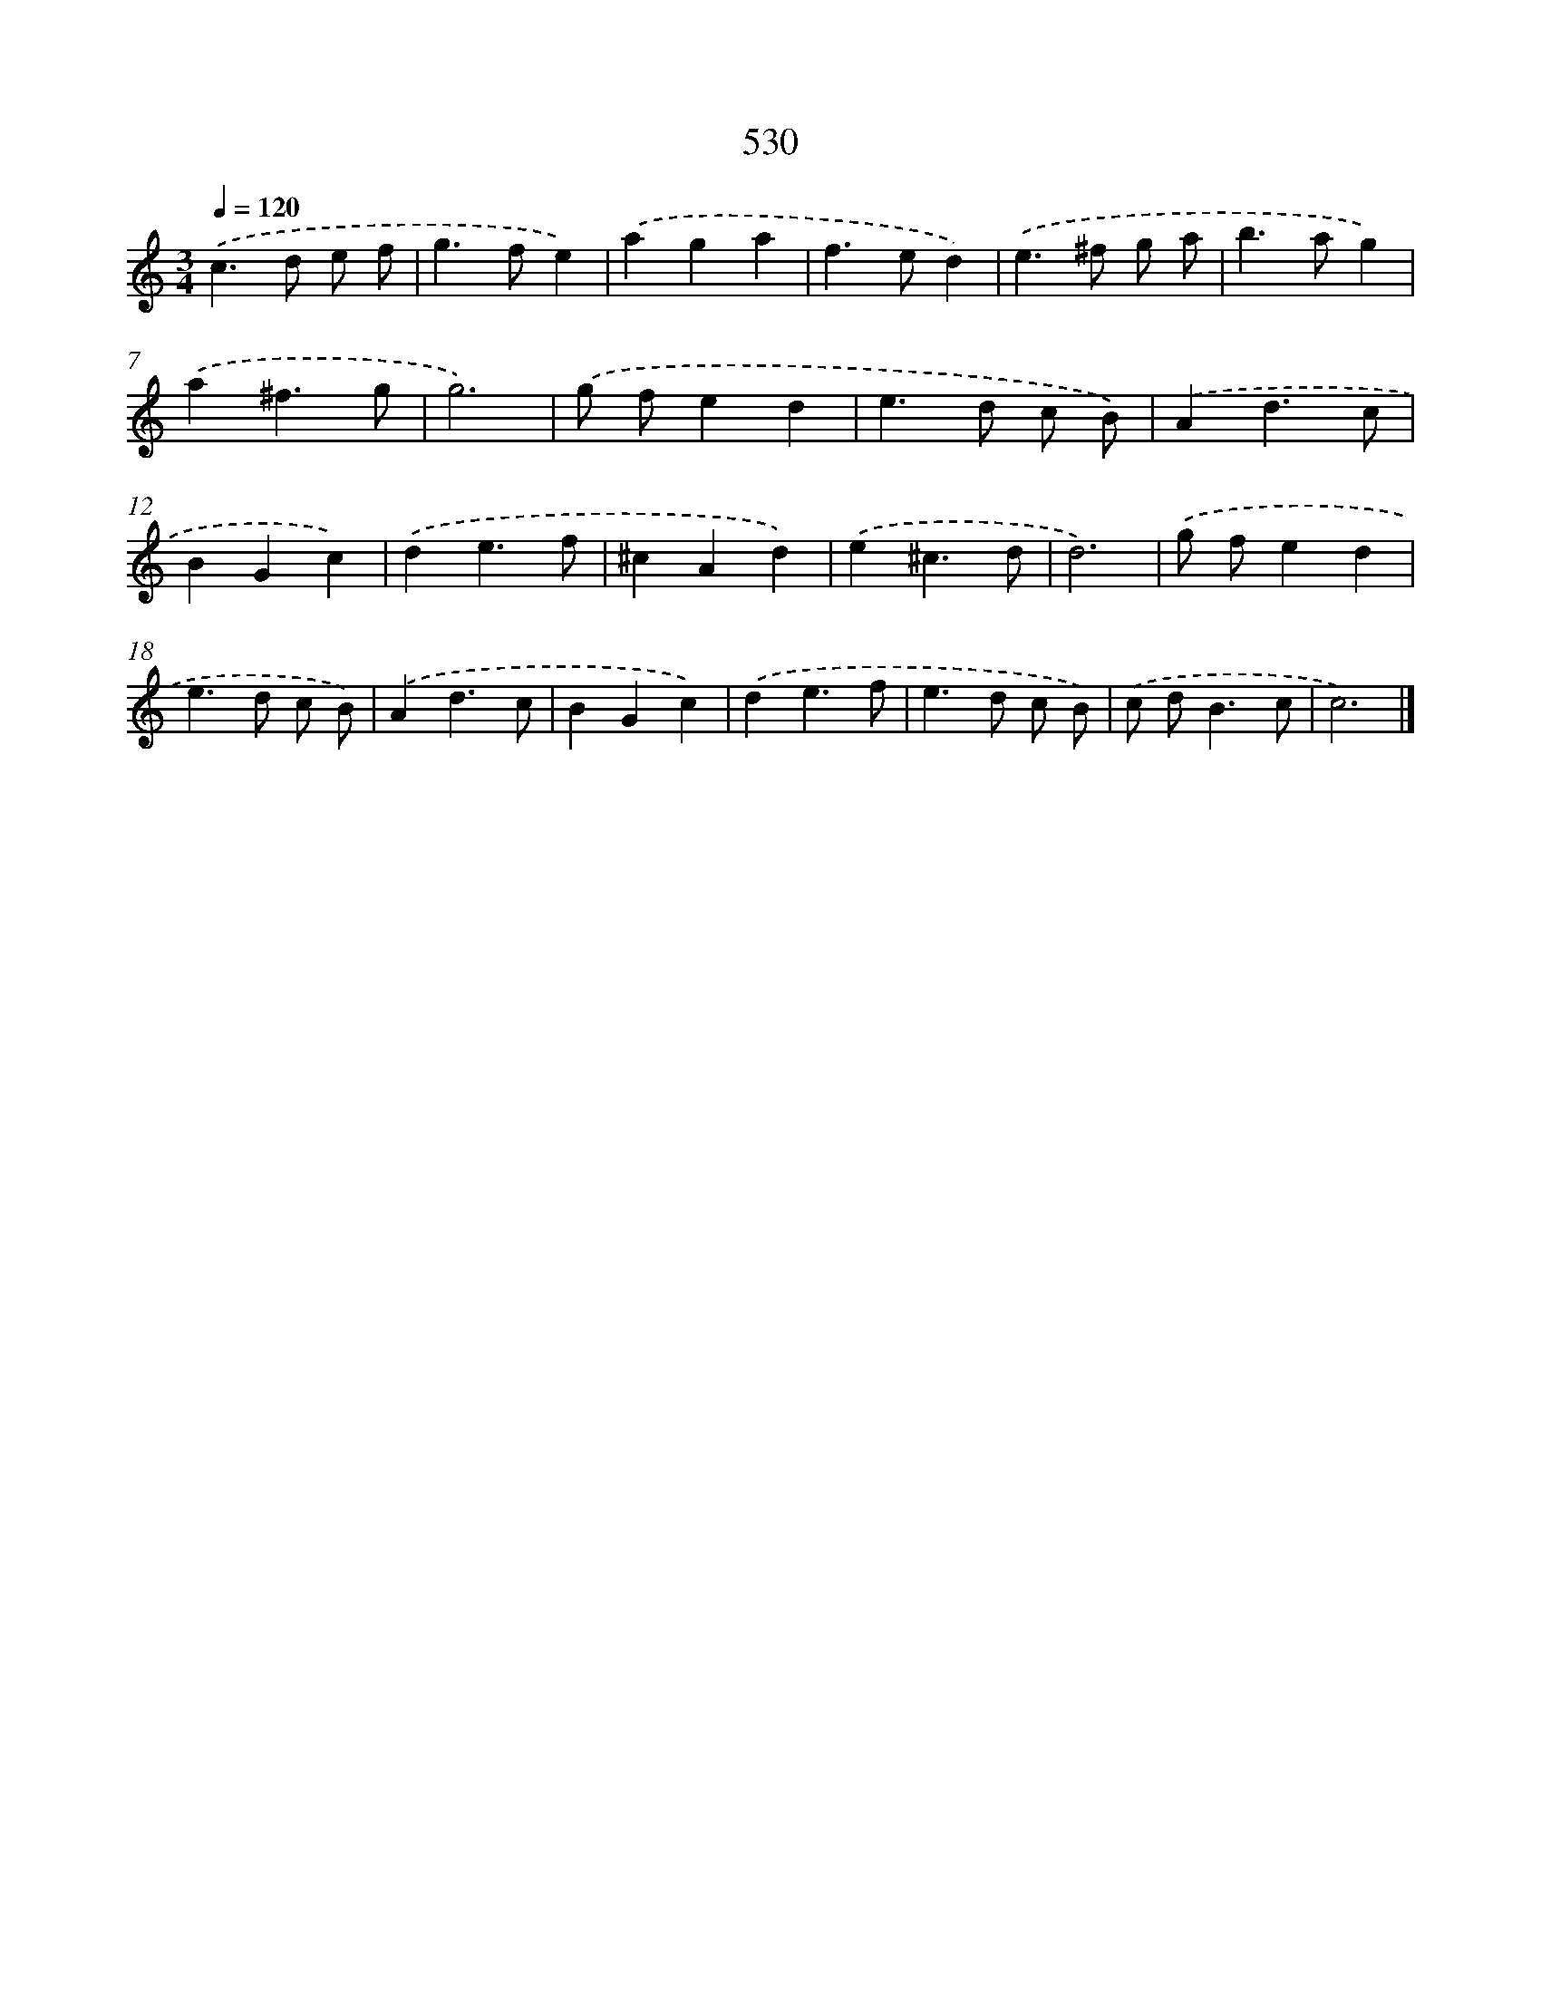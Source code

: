 X: 8249
T: 530
%%abc-version 2.0
%%abcx-abcm2ps-target-version 5.9.1 (29 Sep 2008)
%%abc-creator hum2abc beta
%%abcx-conversion-date 2018/11/01 14:36:45
%%humdrum-veritas 2784212739
%%humdrum-veritas-data 1691721263
%%continueall 1
%%barnumbers 0
L: 1/4
M: 3/4
Q: 1/4=120
K: C clef=treble
.('c>d e/ f/ |
g>fe) |
.('aga |
f>ed) |
.('e>^f g/ a/ |
b>ag) |
.('a^f3/g/ |
g3) |
.('g/ f/ed |
e>d c/ B/) |
.('Ad3/c/ |
BGc) |
.('de3/f/ |
^cAd) |
.('e^c3/d/ |
d3) |
.('g/ f/ed |
e>d c/ B/) |
.('Ad3/c/ |
BGc) |
.('de3/f/ |
e>d c/ B/) |
.('c/ d<Bc/ |
c3) |]
